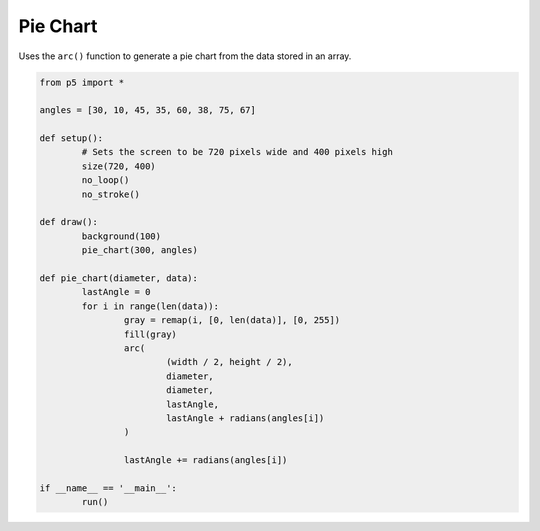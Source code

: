 *********
Pie Chart
*********

.. raw:: html

	<script>
	let angles = [30, 10, 45, 35, 60, 38, 75, 67];

	function setup() {
		var canvas = createCanvas(720, 400);
  	  	canvas.parent('sketch-holder');
		noStroke();
		noLoop(); // Run once and stop
	}

	function draw() {
		background(100);
		pieChart(300, angles);
	}

	function pieChart(diameter, data) {
		let lastAngle = 0;
		for (let i = 0; i < data.length; i++) {
			let gray = map(i, 0, data.length, 0, 255);
			fill(gray);
			arc(
				width / 2,
				height / 2,
				diameter,
				diameter,
				lastAngle,
				lastAngle + radians(angles[i])
			);
			lastAngle += radians(angles[i]);
		}
	}

	</script>
	<div id="sketch-holder"></div>

Uses the ``arc()`` function to generate a pie chart from the data stored in an array.

.. code:: python

	from p5 import *

	angles = [30, 10, 45, 35, 60, 38, 75, 67]

	def setup():
		# Sets the screen to be 720 pixels wide and 400 pixels high
		size(720, 400)
		no_loop()
		no_stroke()

	def draw():
		background(100)
		pie_chart(300, angles)

	def pie_chart(diameter, data):
		lastAngle = 0
		for i in range(len(data)):
			gray = remap(i, [0, len(data)], [0, 255])
			fill(gray)
			arc(
				(width / 2, height / 2),
				diameter,
				diameter,
				lastAngle,
				lastAngle + radians(angles[i])
			)

			lastAngle += radians(angles[i])

	if __name__ == '__main__':
		run()